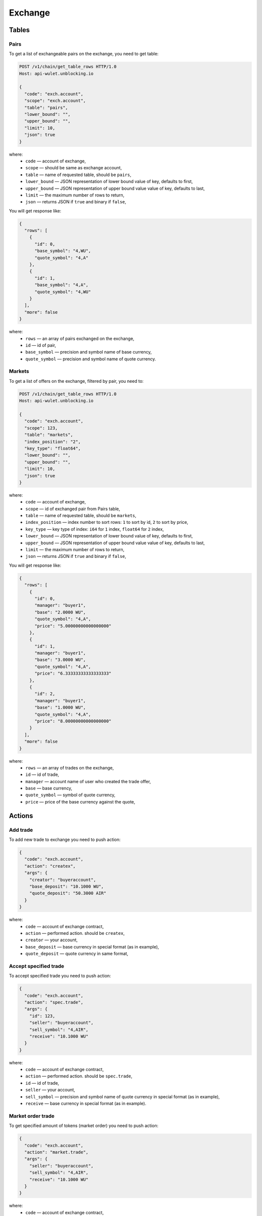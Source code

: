 Exchange
========
Tables
------
Pairs
_____
To get a list of exchangeable pairs on the exchange, you need to get table:

.. code-block:: bash

    POST /v1/chain/get_table_rows HTTP/1.0
    Host: api-wulet.unblocking.io

    {
      "code": "exch.account",
      "scope": "exch.account",
      "table": "pairs",
      "lower_bound": "",
      "upper_bound": "",
      "limit": 10,
      "json": true
    }

where:
 * ``code`` — account of exchange,
 * ``scope`` — should be same as exchange account,
 * ``table`` — name of requested table, should be ``pairs``,
 * ``lower_bound`` — JSON representation of lower bound value of key, defaults to first,
 * ``upper_bound`` — JSON representation of upper bound value value of key, defaults to last,
 * ``limit`` — the maximum number of rows to return,
 * ``json`` — returns JSON if ``true`` and binary if ``false``,

You will get response like:

.. code-block:: json

    {
      "rows": [
        {
          "id": 0,
          "base_symbol": "4,WU",
          "quote_symbol": "4,A"
        },
        {
          "id": 1,
          "base_symbol": "4,A",
          "quote_symbol": "4,WU"
        }
      ],
      "more": false
    }

where:
 * ``rows`` — an array of pairs exchanged on the exchange,
 * ``id`` — id of pair,
 * ``base_symbol`` — precision and symbol name of base currency,
 * ``quote_symbol`` — precision and symbol name of quote currency.

Markets
_______
To get a list of offers on the exchange, filtered by pair, you need to:

.. code-block:: bash

    POST /v1/chain/get_table_rows HTTP/1.0
    Host: api-wulet.unblocking.io

    {
      "code": "exch.account",
      "scope": 123,
      "table": "markets",
      "index_position": "2",
      "key_type": "float64",
      "lower_bound": "",
      "upper_bound": "",
      "limit": 10,
      "json": true
    }

where:
 * ``code`` — account of exchange,
 * ``scope`` — id of exchanged pair from Pairs table,
 * ``table`` — name of requested table, should be ``markets``,
 * ``index_position`` — index number to sort rows: ``1`` to sort by id, ``2`` to sort by price,
 * ``key_type`` — key type of index: ``i64`` for ``1`` index, ``float64`` for ``2`` index,
 * ``lower_bound`` — JSON representation of lower bound value of key, defaults to first,
 * ``upper_bound`` — JSON representation of upper bound value value of key, defaults to last,
 * ``limit`` — the maximum number of rows to return,
 * ``json`` — returns JSON if ``true`` and binary if ``false``,


You will get response like:

.. code-block:: json

    {
      "rows": [
        {
          "id": 0,
          "manager": "buyer1",
          "base": "2.0000 WU",
          "quote_symbol": "4,A",
          "price": "5.00000000000000000"
        },
        {
          "id": 1,
          "manager": "buyer1",
          "base": "3.0000 WU",
          "quote_symbol": "4,A",
          "price": "6.33333333333333333"
        },
        {
          "id": 2,
          "manager": "buyer1",
          "base": "1.0000 WU",
          "quote_symbol": "4,A",
          "price": "8.00000000000000000"
        }
      ],
      "more": false
    }

where:
 * ``rows`` — an array of trades on the exchange,
 * ``id`` — id of trade,
 * ``manager`` — account name of user who created the trade offer,
 * ``base`` — base currency,
 * ``quote_symbol`` — symbol of quote currency,
 * ``price`` — price of the base currency against the quote,

Actions
-------
Add trade
_________

To add new trade to exchange you need to push action:

.. code-block:: json

    {
      "code": "exch.account",
      "action": "createx",
      "args": {
        "creator": "buyeraccount",
        "base_deposit": "10.1000 WU",
        "quote_deposit": "50.3000 AIR"
      }
    }

where:
 * ``code`` — account of exchange contract,
 * ``action`` — performed action. should be ``createx``,
 * ``creator`` — your account,
 * ``base_deposit`` — base currency in special format (as in example),
 * ``quote_deposit`` — quote currency in same format,

Accept specified trade
______________________

To accept specified trade you need to push action:

.. code-block:: json

    {
      "code": "exch.account",
      "action": "spec.trade",
      "args": {
        "id": 123,
        "seller": "buyeraccount",
        "sell_symbol": "4,AIR",
        "receive": "10.1000 WU"
      }
    }

where:
 * ``code`` — account of exchange contract,
 * ``action`` — performed action. should be ``spec.trade``,
 * ``id`` — id of trade,
 * ``seller`` — your account,
 * ``sell_symbol`` — precision and symbol name of quote currency in special format (as in example),
 * ``receive`` — base currency in special format (as in example).

Market order trade
__________________

To get specified amount of tokens (market order) you need to push action:

.. code-block:: json

    {
      "code": "exch.account",
      "action": "market.trade",
      "args": {
        "seller": "buyeraccount",
        "sell_symbol": "4,AIR",
        "receive": "10.1000 WU"
      }
    }

where:
 * ``code`` — account of exchange contract,
 * ``action`` — performed action. should be ``market.trade``,
 * ``seller`` — your account,
 * ``sell_symbol`` — precision and symbol name of quote currency in special format (as in example),
 * ``receive`` — base currency you want to receive in special format (as in example).

Limit order trade
_________________

To get tokens for specified amount of another tokens (limit order) you need to push action:

.. code-block:: json

    {
      "code": "exch.account",
      "action": "limit.trade",
      "args": {
        "seller": "buyeraccount",
        "sell": "50.3000 AIR",
        "receive_symbol": "4,WU"
      }
    }

where:
 * ``code`` — account of exchange contract,
 * ``action`` — performed action. should be ``limit.trade``,
 * ``seller`` — your account,
 * ``sell`` — quote currency you want to receive in special format (as in example),
 * ``receive_symbol`` — precision and symbol name of base currency in special format (as in example).

Cancel trade
____________

To cancel your trade you need to push action:

.. code-block:: json

    {
      "code": "exch.account",
      "action": "cancelx",
      "args": {
        "id": 123,
        "base_symbol": "4,WU",
        "quote_symbol": "4,AIR"
      }
    }

where:
 * ``code`` — account of exchange contract,
 * ``action`` — performed action. should be ``cancelx``,
 * ``id`` — id of the canceled trade,
 * ``base_symbol`` — precision and symbol name of base currency in special format (as in example),
 * ``quote_symbol`` — precision and symbol name of quote currency in special format (as in example).